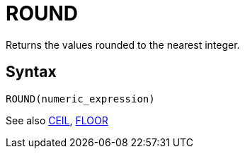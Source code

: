 = ROUND

Returns the values rounded to the nearest integer.

== Syntax
----
ROUND(numeric_expression)
----

See also xref:ceil.adoc[CEIL], xref:floor.adoc[FLOOR]